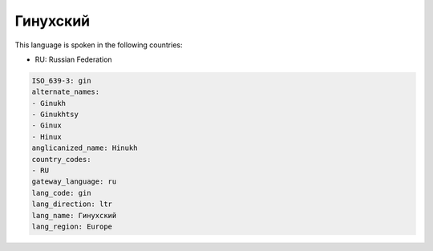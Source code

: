 .. _gin:

Гинухский
==================

This language is spoken in the following countries:

* RU: Russian Federation

.. code-block:: yaml

    ISO_639-3: gin
    alternate_names:
    - Ginukh
    - Ginukhtsy
    - Ginux
    - Hinux
    anglicanized_name: Hinukh
    country_codes:
    - RU
    gateway_language: ru
    lang_code: gin
    lang_direction: ltr
    lang_name: Гинухский
    lang_region: Europe
    
